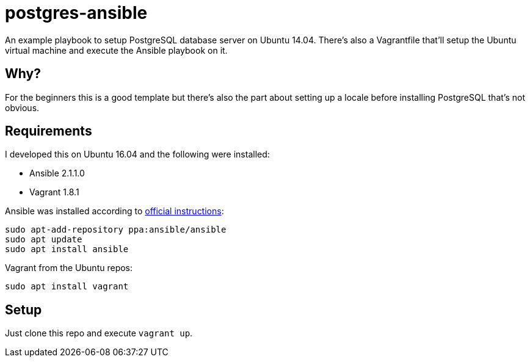 = postgres-ansible

An example playbook to setup PostgreSQL database server on Ubuntu 14.04. There's
also a Vagrantfile that'll setup the Ubuntu virtual machine and execute the
Ansible playbook on it.

== Why?

For the beginners this is a good template but there's also the part about
setting up a locale before installing PostgreSQL that's not obvious.

== Requirements

I developed this on Ubuntu 16.04 and the following were installed:

- Ansible 2.1.1.0
- Vagrant 1.8.1

Ansible was installed according to
http://docs.ansible.com/ansible/intro_installation.html#latest-releases-via-apt-ubuntu[official
instructions]:
```
sudo apt-add-repository ppa:ansible/ansible
sudo apt update
sudo apt install ansible
```

Vagrant from the Ubuntu repos:
```
sudo apt install vagrant
```

== Setup

Just clone this repo and execute `vagrant up`.
